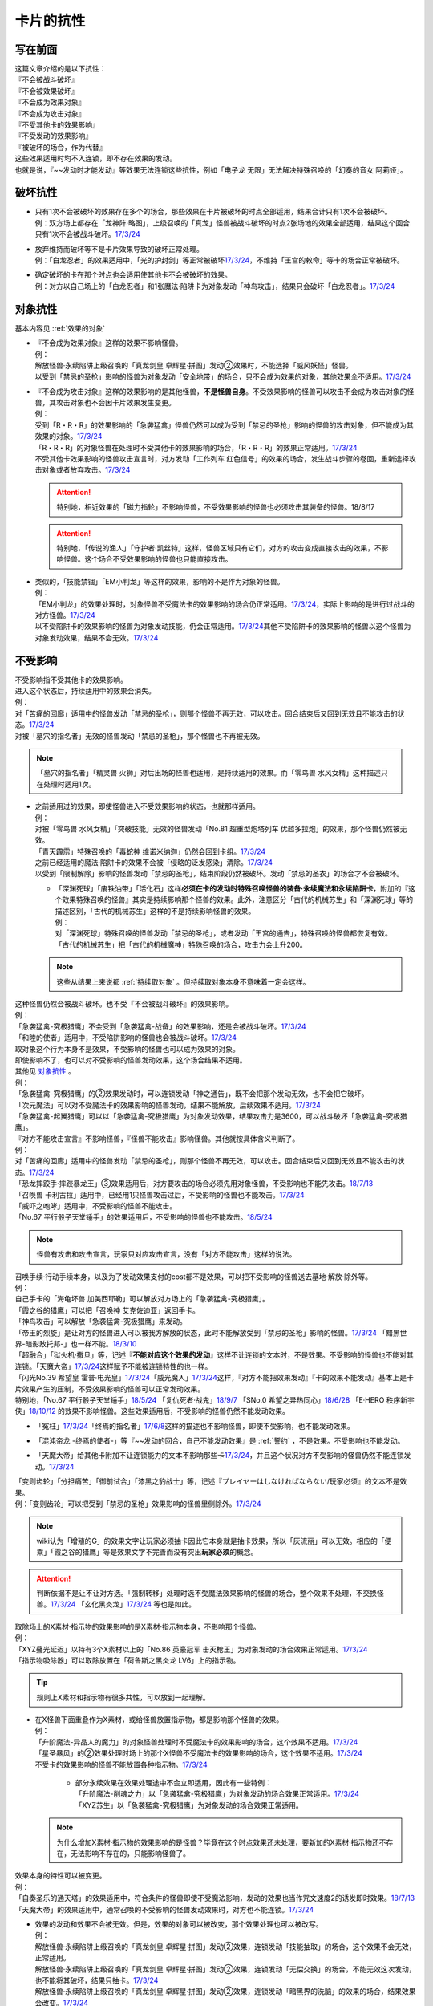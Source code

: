 ==========
卡片的抗性
==========

写在前面
========

| 这篇文章介绍的是以下抗性：
| 『不会被战斗破坏』
| 『不会被效果破坏』
| 『不会成为效果对象』
| 『不会成为攻击对象』
| 『不受其他卡的效果影响』
| 『不受发动的效果影响』
| 『被破坏的场合，作为代替』

| 这些效果适用时均不入连锁，即不存在效果的发动。
| 也就是说，『~~发动时才能发动』等效果无法连锁这些抗性，例如「电子龙 无限」无法解决特殊召唤的「幻奏的音女 阿莉娅」。

破坏抗性
========

-  | 只有1次不会被破坏的效果存在多个的场合，那些效果在卡片被破坏的时点全部适用，结果合计只有1次不会被破坏。
   | 例：双方场上都存在「龙神阵·略图」，上级召唤的「真龙」怪兽被战斗破坏的时点2张场地的效果全部适用，结果这个回合只有1次不会被战斗破坏。\ `17/3/24 <https://www.db.yugioh-card.com/yugiohdb/faq_search.action?ope=5&fid=8574&keyword=&tag=-1>`__

-  | 放弃维持而破坏等不是卡片效果导致的破坏正常处理。
   | 例：「白龙忍者」的效果适用中，「光的护封剑」等正常被破坏\ `17/3/24 <https://www.db.yugioh-card.com/yugiohdb/faq_search.action?ope=5&fid=12583>`__\ ，不维持「王宫的敕命」等卡的场合正常被破坏。

-  | 确定破坏的卡在那个时点也会适用使其他卡不会被破坏的效果。
   | 例：对方以自己场上的「白龙忍者」和1张魔法·陷阱卡为对象发动「神鸟攻击」，结果只会破坏「白龙忍者」。\ `17/3/24 <https://www.db.yugioh-card.com/yugiohdb/faq_search.action?ope=5&fid=12584>`__

对象抗性
========

基本内容见 :ref:`效果的对象`

-  | 『不会成为效果对象』这样的效果不影响怪兽。
   | 例：
   | 解放怪兽·永续陷阱上级召唤的「真龙剑皇 卓辉星·拼图」发动②效果时，不能选择「威风妖怪」怪兽。
   | 以受到「禁忌的圣枪」影响的怪兽为对象发动「安全地带」的场合，只不会成为效果的对象，其他效果全不适用。\ `17/3/24 <https://www.db.yugioh-card.com/yugiohdb/faq_search.action?ope=5&fid=10683&keyword=&tag=-1>`__

-  | 『不会成为攻击对象』这样的效果影响的是其他怪兽，\ **不是怪兽自身**\ 。不受效果影响的怪兽可以攻击不会成为攻击对象的怪兽，其攻击对象也不会因卡片效果发生变更。
   | 例：
   | 受到「R・R・R」的效果影响的「急袭猛禽」怪兽仍然可以成为受到「禁忌的圣枪」影响的怪兽的攻击对象，但不能成为其效果的对象。\ `17/3/24 <https://www.db.yugioh-card.com/yugiohdb/faq_search.action?ope=5&fid=20381>`__
   | 「R・R・R」的对象怪兽在处理时不受其他卡的效果影响的场合，「R・R・R」的效果正常适用。\ `17/3/24 <https://www.db.yugioh-card.com/yugiohdb/faq_search.action?ope=5&fid=20381&keyword=&tag=-1>`__
   | 不受其他卡效果影响的怪兽攻击宣言时，对方发动「工作列车 红色信号」的效果的场合，发生战斗步骤的卷回，重新选择攻击对象或者放弃攻击。\ `17/3/24 <https://www.db.yugioh-card.com/yugiohdb/faq_search.action?ope=5&fid=13550&keyword=&tag=-1>`__

   .. attention:: 特别地，相近效果的「磁力指轮」不影响怪兽，不受效果影响的怪兽也必须攻击其装备的怪兽。18/8/17
   .. attention:: 特别地，「传说的渔人」「守护者·凯丝特」这样，怪兽区域只有它们，对方的攻击变成直接攻击的效果，不影响怪兽。这个场合不受效果影响的怪兽也只能直接攻击。

-  | 类似的，「技能禁锢」「EM小判龙」等这样的效果，影响的不是作为对象的怪兽。
   | 例：
   | 「EM小判龙」的效果处理时，对象怪兽不受魔法卡的效果影响的场合仍正常适用。\ `17/3/24 <https://www.db.yugioh-card.com/yugiohdb/faq_search.action?ope=5&fid=12270>`__\ ，实际上影响的是进行过战斗的对方怪兽。\ `17/3/24 <https://www.db.yugioh-card.com/yugiohdb/faq_search.action?ope=5&fid=12269>`__
   | 以不受陷阱卡的效果影响的怪兽为对象发动技能，仍会正常适用。\ `17/3/24 <https://www.db.yugioh-card.com/yugiohdb/faq_search.action?ope=5&fid=12980>`__\ 其他不受陷阱卡的效果影响的怪兽以这个怪兽为对象发动效果，结果不会无效。\ `17/3/24 <https://www.db.yugioh-card.com/yugiohdb/faq_search.action?ope=5&fid=6161>`__

不受影响
========

| 不受影响指不受其他卡的效果影响。
| 进入这个状态后，持续适用中的效果会消失。
| 例：
| 对「苦痛的回廊」适用中的怪兽发动「禁忌的圣枪」，则那个怪兽不再无效，可以攻击。回合结束后又回到无效且不能攻击的状态。\ `17/3/24 <https://www.db.yugioh-card.com/yugiohdb/faq_search.action?ope=5&fid=9799>`__
| 对被「墓穴的指名者」无效的怪兽发动「禁忌的圣枪」，那个怪兽也不再被无效。

.. note:: 「墓穴的指名者」「精灵兽 火狮」对后出场的怪兽也适用，是持续适用的效果。而「零鸟兽 水风女精」这种描述只在处理时适用1次。

-  | 之前适用过的效果，即使怪兽进入不受效果影响的状态，也就那样适用。
   | 例：
   | 对被「零鸟兽 水风女精」「突破技能」无效的怪兽发动「No.81 超重型炮塔列车 优越多拉炮」的效果，那个怪兽仍然被无效。
   | 「青天霹雳」特殊召唤的「毒蛇神 维诺米纳迦」仍然会回到卡组。\ `17/3/24 <https://www.db.yugioh-card.com/yugiohdb/faq_search.action?ope=5&fid=123&keyword=&tag=-1>`__
   | 之前已经适用的魔法·陷阱卡的效果不会被「侵略的泛发感染」清除。\ `17/3/24 <https://www.db.yugioh-card.com/yugiohdb/faq_search.action?ope=5&fid=12121&keyword=&tag=-1>`__
   | 以受到「限制解除」影响的怪兽发动「禁忌的圣枪」，结束阶段仍然被破坏。发动「禁忌的圣衣」的场合才不会被破坏。

   -  | 「深渊死球」「废铁油带」「活化石」这样\ **必须在卡的发动时特殊召唤怪兽的装备·永续魔法和永续陷阱卡**\ ，附加的『这个效果特殊召唤的怪兽』其实是持续影响那个怪兽的效果。此外，注意区分「古代的机械苏生」和「深渊死球」等的描述区别，「古代的机械苏生」这样的不是持续影响怪兽的效果。
      | 例：
      | 对「深渊死球」特殊召唤的怪兽发动「禁忌的圣枪」，或者发动「王宫的通告」，特殊召唤的怪兽都恢复有效。
      | 「古代的机械苏生」把「古代的机械魔神」特殊召唤的场合，攻击力会上升200。

   .. note:: 这些从结果上来说都 :ref:`持续取对象` 。但持续取对象本身不意味着一定会这样。

| 这种怪兽仍然会被战斗破坏。也不受『不会被战斗破坏』的效果影响。
| 例：
| 「急袭猛禽-究极猎鹰」不会受到「急袭猛禽-战备」的效果影响，还是会被战斗破坏。\ `17/3/24 <https://www.db.yugioh-card.com/yugiohdb/faq_search.action?ope=5&fid=9815>`__
| 「和睦的使者」适用中，不受陷阱影响的怪兽也会被战斗破坏。\ `17/3/24 <https://www.db.yugioh-card.com/yugiohdb/faq_search.action?ope=5&fid=12849>`__

| 取对象这个行为本身不是效果，不受影响的怪兽也可以成为效果的对象。
| 即使影响不了，也可以对不受影响的怪兽发动效果，这个场合结果不适用。
| 其他见 对象抗性_ 。
| 例：
| 「急袭猛禽-究极猎鹰」的②效果发动时，可以连锁发动「神之通告」，既不会把那个发动无效，也不会把它破坏。
| 「次元魔法」可以对不受魔法卡的效果影响的怪兽发动，结果不能解放，后续效果不适用。\ `17/3/24 <https://www.db.yugioh-card.com/yugiohdb/faq_search.action?ope=5&fid=12847>`__
| 「急袭猛禽-起翼猎鹰」可以以「急袭猛禽-究极猎鹰」为对象发动效果，结果攻击力是3600，可以战斗破坏「急袭猛禽-究极猎鹰」。

| 『对方不能攻击宣言』不影响怪兽，『怪兽不能攻击』影响怪兽。其他就按具体含义判断了。
| 例：
| 对「苦痛的回廊」适用中的怪兽发动「禁忌的圣枪」，则那个怪兽不再无效，可以攻击。回合结束后又回到无效且不能攻击的状态。\ `17/3/24 <https://www.db.yugioh-card.com/yugiohdb/faq_search.action?ope=5&fid=9799>`__
| 「恐龙摔跤手·摔跤暴龙王」③效果适用后，对方要攻击的场合必须先用对象怪兽，不受影响也不能先攻击。\ `18/7/13 <https://www.db.yugioh-card.com/yugiohdb/faq_search.action?ope=5&fid=22019>`__
| 「召唤兽 卡利古拉」适用中，已经用1只怪兽攻击过后，不受影响的怪兽也不能攻击。\ `17/3/24 <https://www.db.yugioh-card.com/yugiohdb/faq_search.action?ope=5&fid=20234&keyword=&tag=-1>`__
| 「威吓之咆哮」适用中，不受影响的怪兽不能攻击。
| 「No.67 平行骰子天堂锤手」的效果适用后，不受影响的怪兽也不能攻击。\ `18/5/24 <https://www.db.yugioh-card.com/yugiohdb/faq_search.action?ope=5&fid=9817>`__

.. note:: 怪兽有攻击和攻击宣言，玩家只对应攻击宣言，没有「对方不能攻击」这样的说法。

| 召唤手续·行动手续本身，以及为了发动效果支付的cost都不是效果，可以把不受影响的怪兽送去墓地·解放·除外等。
| 例：
| 自己手卡的「海龟坏兽 加美西耶勒」可以解放对方场上的「急袭猛禽-究极猎鹰」。
| 「霞之谷的猎鹰」可以把「召唤神 艾克佐迪亚」返回手卡。
| 「神鸟攻击」可以解放「急袭猛禽-究极猎鹰」来发动。
| 「帝王的烈旋」是让对方的怪兽进入可以被我方解放的状态，此时不能解放受到「禁忌的圣枪」影响的怪兽。\ `17/3/24 <https://www.db.yugioh-card.com/yugiohdb/faq_search.action?ope=5&fid=13201&keyword=&tag=-1>`__ 「黯黑世界-暗影敌托邦-」也一样不能。\ `18/3/10 <https://www.db.yugioh-card.com/yugiohdb/faq_search.action?ope=5&fid=21789&keyword=&tag=-1>`__

| 「超融合」「狱火机·撒旦」等，记述『\ **不能对应这个效果的发动**\ 』这样不让连锁的文本时，不是效果。不受影响的怪兽也不能对其连锁。「天魔大帝」\ `17/3/24 <https://www.db.yugioh-card.com/yugiohdb/faq_search.action?ope=5&fid=18246&keyword=&tag=-1>`__\ 这样赋予不能被连锁特性的也一样。
| 「闪光No.39 希望皇 霍普·电光皇」\ `17/3/24 <https://www.db.yugioh-card.com/yugiohdb/faq_search.action?ope=5&fid=19270>`__\ 「威光魔人」\ `17/3/24 <https://www.db.yugioh-card.com/yugiohdb/faq_search.action?ope=5&fid=9280>`__\ 这样，『对方不能把效果发动』『卡的效果不能发动』基本上是卡片效果产生的压制，不受效果影响的怪兽可以正常发动效果。
| 特别地，「No.67 平行骰子天堂锤手」\ `18/5/24 <https://www.db.yugioh-card.com/yugiohdb/faq_search.action?ope=5&fid=9817>`__ 「复仇死者·战鬼」\ `18/9/7 <https://www.db.yugioh-card.com/yugiohdb/faq_search.action?ope=5&fid=22115>`__ 「SNo.0 希望之异热同心」\ `18/6/28 <https://www.db.yugioh-card.com/yugiohdb/faq_search.action?ope=5&fid=11069&keyword=&tag=-1>`__ 「E·HERO 秩序新宇侠」\ `18/10/12 <https://www.db.yugioh-card.com/yugiohdb/faq_search.action?ope=5&fid=22181&keyword=&tag=-1>`__ 的效果不影响怪兽。这些效果适用后，不受影响的怪兽仍然不能发动效果。

-  | 「冤枉」\ `17/3/24 <https://www.db.yugioh-card.com/yugiohdb/faq_search.action?ope=5&fid=17508>`__\ 「终焉的指名者」\ `17/6/8 <https://www.db.yugioh-card.com/yugiohdb/faq_search.action?ope=5&fid=9546&keyword=&tag=-1>`__\ 这样的描述也不影响怪兽，即使不受影响，也不能发动效果。

-  | 「混沌帝龙 -终焉的使者-」等『~~发动的回合，自己不能发动效果』是 :ref:`誓约` ，不是效果。不受影响也不能发动。

-  | 「天魔大帝」给其他卡附加不让连锁能力的文本不影响那些卡\ `17/3/24 <https://www.db.yugioh-card.com/yugiohdb/faq_search.action?ope=5&fid=18246&keyword=&tag=-1>`__\ ，并且这个状况对方不受影响的怪兽仍然不能连锁发动。\ `17/3/24 <https://www.db.yugioh-card.com/yugiohdb/faq_search.action?ope=5&fid=18245&keyword=&tag=-1>`__

| 「变则齿轮」「分担痛苦」「御前试合」「漆黑之豹战士」等，记述『プレイヤーはしなければならない/玩家必须』的文本不是效果。
| 例：「变则齿轮」可以把受到「禁忌的圣枪」效果影响的怪兽里侧除外。\ `17/3/24 <https://www.db.yugioh-card.com/yugiohdb/faq_search.action?ope=5&fid=20922&keyword=&tag=-1>`__

.. note:: wiki认为「增殖的G」的效果文字让玩家必须抽卡因此它本身就是抽卡效果，所以「灰流丽」可以无效。相应的「便乘」「霞之谷的猎鹰」等是效果文字不完善而没有突出\ **玩家必须**\ 的概念。

.. attention:: 判断依据不是让不让对方选。「强制转移」处理时选不受魔法效果影响的怪兽的场合，整个效果不处理，不交换怪兽。\ `17/3/24 <https://www.db.yugioh-card.com/yugiohdb/faq_search.action?ope=5&fid=13066>`__ 「玄化黑炎龙」\ `17/3/24 <https://www.db.yugioh-card.com/yugiohdb/faq_search.action?ope=5&fid=14236&keyword=&tag=-1>`__ 等也是如此。

| 取除场上的X素材·指示物的效果影响的是X素材·指示物本身，不影响那个怪兽。
| 例：
| 「XYZ叠光延迟」以持有3个X素材以上的「No.86 英豪冠军 击灭枪王」为对象发动的场合效果正常适用。\ `17/3/24 <https://www.db.yugioh-card.com/yugiohdb/faq_search.action?ope=5&fid=6890&keyword=&tag=-1>`__
| 「指示物吸除器」可以取除放置在「荷鲁斯之黑炎龙 LV6」上的指示物。

.. tip:: 规则上X素材和指示物有很多共性，可以放到一起理解。

-  | 在X怪兽下面重叠作为X素材，或给怪兽放置指示物，都是影响那个怪兽的效果。
   | 例：
   | 「升阶魔法-异晶人的魔力」的对象怪兽处理时不受魔法卡的效果影响的场合，这个效果不适用。\ `17/3/24 <https://www.db.yugioh-card.com/yugiohdb/faq_search.action?ope=5&fid=12796>`__
   | 「星圣暴风」的②效果处理时场上的那个X怪兽不受魔法卡的效果影响的场合，这个效果不适用。\ `17/3/24 <https://www.db.yugioh-card.com/yugiohdb/faq_search.action?ope=5&fid=13415>`__
   | 不受卡的效果影响的怪兽不能放置各种指示物。\ `17/3/24 <https://www.db.yugioh-card.com/yugiohdb/faq_search.action?ope=5&fid=19607>`__

    -  | 部分永续效果在效果处理途中不会立即适用，因此有一些特例：
       | 「升阶魔法-削魂之力」以「急袭猛禽-究极猎鹰」为对象发动的场合效果正常适用。\ `17/3/24 <https://www.db.yugioh-card.com/yugiohdb/faq_search.action?ope=5&fid=11302&keyword=&tag=-1>`__
       | 「XYZ苏生」以「急袭猛禽-究极猎鹰」为对象发动的场合效果正常适用。

   .. note:: 为什么增加X素材·指示物的效果影响的是怪兽？毕竟在这个时点效果还未处理，要新加的X素材·指示物还不存在，无法影响不存在的，只能影响怪兽了。

| 效果本身的特性可以被变更。
| 例：
| 「自奏圣乐的通天塔」的效果适用中，符合条件的怪兽即使不受魔法影响，发动的效果也当作咒文速度2的诱发即时效果。\ `18/7/13 <https://www.db.yugioh-card.com/yugiohdb/faq_search.action?ope=5&fid=22006&keyword=&tag=-1>`__
| 「天魔大帝」的效果适用中，通常召唤的不受影响的怪兽发动效果时，对方也不能连锁。\ `17/3/24 <https://www.db.yugioh-card.com/yugiohdb/faq_search.action?ope=5&fid=18246>`__

-  | 效果的发动和效果不会被无效。但是，效果的对象可以被改变，那个效果处理也可以被改写。
   | 例：
   | 解放怪兽·永续陷阱上级召唤的「真龙剑皇 卓辉星·拼图」发动②效果，连锁发动「技能抽取」的场合，这个效果不会无效，正常适用。
   | 解放怪兽·永续陷阱上级召唤的「真龙剑皇 卓辉星·拼图」发动②效果，连锁发动「无偿交换」的场合，不能无效这次发动，也不能将其破坏，结果只抽卡。\ `17/3/24 <https://www.db.yugioh-card.com/yugiohdb/faq_search.action?ope=5&fid=17304&keyword=&tag=-1>`__
   | 解放怪兽·永续陷阱上级召唤的「真龙剑皇 卓辉星·拼图」发动②效果，连锁发动「暗黑界的洗脑」的效果的场合，结果效果会改变。\ `17/3/24 <https://www.db.yugioh-card.com/yugiohdb/faq_search.action?ope=5&fid=20904&keyword=&tag=-1>`__
   | 解放怪兽·永续陷阱上级召唤的「真龙剑皇 卓辉星·拼图」以场上其他卡为对象发动②效果，连锁发动「暗迁士 黑蛇晶」的效果的场合，对象可以变成其他能成为正确对象的卡。

    -  | 由于cost等，效果处理时自身不再表侧表示存在的场合，可以被无效。
       | 例：受到「禁忌的圣枪」影响的「卡片汽车·D」解放自身发动效果，会被「鹰身女妖的羽毛吹雪」无效。\ `17/3/24 <https://www.db.yugioh-card.com/yugiohdb/faq_search.action?ope=5&fid=12523&keyword=&tag=-1>`__

    .. note:: 不受其他卡的效果影响是给场上的这个怪兽附加的，从场上离开后不再当作同一张卡，也不再是这个状态。目前也没有使场外的卡片不受效果影响的效果。

| 在不入连锁无效的「技能抽取」等适用中出场时，先适用「技能抽取」等效果，结果效果被无效。
| 此外，同一时点有无效类效果和其他不入连锁效果适用的场合无效类效果优先适用。
| 例：
| 「技能抽取」适用中，解放永续魔法·永续陷阱上级召唤的「真龙剑皇 卓辉星·拼图」效果无效。之后「技能抽取」不适用的场合，这个「真龙剑皇 卓辉星·拼图」①效果正常适用，不受魔法·陷阱卡的效果影响。\ `17/3/24 <https://www.db.yugioh-card.com/yugiohdb/faq_search.action?ope=5&fid=9472>`__
| 对方场上存在「破戒蛮龙-破坏龙」「龙破坏之剑士-破坏剑士」，自己在对方回合发动「奇妙XYZ」把「DDD 双晓王 末法神」表侧攻击表示X召唤的场合，「破戒蛮龙-破坏龙」「龙破坏之剑士-破坏剑士」先被无效，「DDD 双晓王 末法神」不会变成守备表示。

| 自身永续效果不受效果影响的场合，被战斗破坏的伤害计算后由于永续效果不适用而失去抗性。
| 这以外不受效果影响的怪兽被战斗破坏的伤害计算后由于还在场上，仍然不受其他卡的效果影响。
| 例：
| 「EM小判龙」的P效果取对象的怪兽战斗破坏了「沉默魔术师 LV8」，结果在伤害计算后被除外，没能战斗破坏的场合由于不受魔法影响，不会除外。\ `17/3/24 <https://www.db.yugioh-card.com/yugiohdb/faq_search.action?ope=5&fid=12269&keyword=&tag=-1>`__
| 「EM小判龙」的P效果取对象的怪兽战斗破坏了自身效果适用的「神龙骑士 闪耀」的场合，伤害计算后「神龙骑士 闪耀」不会被除外。

.. attention:: 特别地，有「十二兽 蛇笞」作为X素材的「十二兽」X怪兽战斗破坏了「真龙剑皇 卓辉星·拼图」，即使其①效果是无种类效果，仍不适用，伤害计算后被除外。

不受发动的效果影响
------------------

| 部分效果发动时没有效果处理，可以无视这个抗性。
| 例：
| 「幻创之混种恐龙」的效果适用的主要阶段，场上的恐龙族怪兽受对方「帝王的烈旋」「墓穴的指名者」「魔族之链」「古遗物-勇士盾」以及装备魔法等效果影响，不受「幻变骚灵·查询昆提兰那克」「No.106 巨岩掌 巨手」「神龙骑士 闪耀」等效果影响，是否受「我我我枪手」的效果影响，调整中。
| 「隐藏的机壳杀手 物质主义」会受到自己「超银河眼光波龙」的效果影响而不能直接攻击。

.. note:: 「古遗物-勇士盾」和「神龙骑士 闪耀」等描述基本相同，区别是后一类取对象。

.. _代替破坏:

代替破坏
========

-  | 代替战斗破坏的效果，在伤害计算时确定要被战斗破坏的时点玩家选择是否适用或必须适用，适用的场合在伤害计算后处理代替破坏而进行的行为。
   | 例：
   | 「六武众」怪兽被战斗破坏的时点玩家选出要代替破坏的其他「六武众」怪兽，在伤害计算后这个怪兽被效果破坏送去墓地。\ `17/3/24 <https://www.db.yugioh-card.com/yugiohdb/faq_search.action?ope=5&fid=10494>`__
   | 「武神帝-迦具土」只持有「十二兽 蛇笞」作为X素材，被战斗破坏时作为代替在伤害计算后取除X素材，同一时点不入连锁的处理优先于需要发动的效果，结果失去「十二兽 蛇笞」赋予的效果，不能发动。\ `17/3/24 <https://www.db.yugioh-card.com/yugiohdb/faq_search.action?ope=5&fid=6398>`__
   | 「PSY骨架多线人」代替战斗破坏而从手卡丢弃的时点是伤害计算后。\ `17/3/24 <https://www.db.yugioh-card.com/yugiohdb/faq_search.action?ope=5&fid=19665>`__
   | 装备着「A-突击核」的怪兽被「超念导体 比蒙巨兽」战斗破坏的场合，先强制把「A-突击核」代替破坏送去墓地，开始受到对方其他怪兽的效果影响，结果被除外。

-  | 没有说明只对应1个怪兽的场合，1次代替破坏可以保护同一时点多个怪兽不被破坏。
   | 例：
   | 「激流葬」的效果处理时，自己「祝祷的圣歌」效果适用的场合，自己场上的仪式怪兽都不会被效果破坏。\ `17/3/24 <https://www.db.yugioh-card.com/yugiohdb/faq_search.action?ope=5&fid=13215>`__
   | 「黑洞」的效果处理时，1只「燃烧拳击手 拘束蛮兵 刺拳拳手」的效果只能适用1次，取除1个X素材作为代替选出1个怪兽不被破坏。其他正常被破坏。\ `17/3/24 <https://www.db.yugioh-card.com/yugiohdb/faq_search.action?ope=5&fid=12705>`__
   | 「黑洞」的效果处理时，每代替破坏1只「狱火机」怪兽要除外1张「炼狱的死徒」。\ `14/11/15 <https://www.db.yugioh-card.com/yugiohdb/faq_search.action?ope=4&cid=11577>`__

-  | 代替破坏本身是卡片的效果。影响的是之后行为的进行所涉及的卡片，与原本要被破坏的卡无关。
   | 例：
   | 「代理龙」不能选不受其他卡的效果影响的怪兽来代替破坏。\ `17/4/20 <https://www.db.yugioh-card.com/yugiohdb/faq_search.action?ope=5&fid=20948>`__
   | 「荷鲁斯之黑炎龙 LV6」被破坏的场合可以把墓地的「复活的福音」除外来代替破坏。\ `17/3/24 <https://www.db.yugioh-card.com/yugiohdb/faq_search.action?ope=5&fid=18424>`__
   | 「大宇宙」适用中，「动力工具龙」被破坏的场合可以作为代替把其装备的1张装备魔法卡送去墓地，此时装备魔法卡结果被除外。\ `17/3/24 <https://www.db.yugioh-card.com/yugiohdb/faq_search.action?ope=5&fid=6529>`__
   | 「No.101 寂静荣誉方舟骑士」被破坏时，作为代替取除作为X素材的「影依蜥蜴」的场合，「影依蜥蜴」是被「No.101 寂静荣誉方舟骑士」的效果送去墓地，因此可以发动②效果。

-  | 『被破坏的场合，\ **可以**\ 作为代替把～～破坏』不能选不会被效果破坏的卡，也不能选确定要被破坏的卡。
   | 『被破坏的场合，可以作为代替把～～送去墓地』可以选不会被效果破坏的卡将其送去墓地，但不能选确定要被破坏的卡。
   | 例：
   | 「代理龙」不能选不会被效果破坏的怪兽来代替破坏。\ `17/4/20 <https://www.db.yugioh-card.com/yugiohdb/faq_search.action?ope=5&fid=20949>`__
   | 「海龙神的加护」适用中，「武装海洋猎手」不能破坏自己场上表侧表示存在的1只3星以下的水属性怪兽来代替自身破坏。\ `17/3/24 <https://www.db.yugioh-card.com/yugiohdb/faq_search.action?ope=5&fid=8815>`__
   | 发动「激流葬」，「六武众」怪兽全部确定破坏，不能互相代替，结果全部破坏送去墓地。\ `17/3/24 <https://www.db.yugioh-card.com/yugiohdb/faq_search.action?ope=5&fid=6529>`__
   | 「幻影剑」和其对象怪兽都要被破坏的场合，「幻影剑」的效果不适用。\ `17/3/24 <https://www.db.yugioh-card.com/yugiohdb/faq_search.action?ope=5&fid=17672>`__
   | 作为装备魔法卡处理的「怀抱圣剑的王后 桂妮薇儿」和装备怪兽都要被破坏时，其代替破坏的效果不适用。\ `17/3/24 <https://www.db.yugioh-card.com/yugiohdb/faq_search.action?ope=5&fid=13767>`__
   | 「动力工具龙」和其装备的装备魔法卡都被破坏的场合不能作为代替把其那张装备魔法卡送去墓地。\ `17/3/24 <https://www.db.yugioh-card.com/yugiohdb/faq_search.action?ope=5&fid=8369>`__
   | 「星际仙踪-陆地步行机」被战斗破坏而适用①效果的场合，伤害计算后不能把自身破坏来代替这次战斗破坏。换句话说，持有「十二兽 蛇笞」的「十二兽」X怪兽可以把它除外。

   .. attention:: 「六武众」怪兽和其装备的「六武众的御灵代」同时被破坏的场合，作为\ **强制代替破坏**\ 的效果，「六武众的御灵代」可以代替只让自身被破坏。\ `17/3/24 <https://www.db.yugioh-card.com/yugiohdb/faq_search.action?ope=5&fid=10501>`__
   .. attention:: 特别地，对方发动「暗之卡组破坏病毒」，自己可以发动还未被破坏的「伪陷阱」使自己场上的陷阱卡不会被破坏，手卡的正常被破坏。\ `17/3/24 <https://www.db.yugioh-card.com/yugiohdb/faq_search.action?ope=5&fid=13352>`__

-  | 怪兽被破坏的场合，按次数计算不会被破坏的效果最先适用，此时不适用代替破坏的效果。
   | 只有代替破坏的效果时，强制适用的代替破坏效果优先全部适用。
   | 例：
   | 以1个怪兽为对象发动了2张可选代替破坏的「幻影剑」，被破坏时选其中1张适用代替破坏的效果即可。\ `17/3/24 <https://www.db.yugioh-card.com/yugiohdb/faq_search.action?ope=5&fid=17673>`__
   | 「魔界剧团」怪兽被战斗破坏时，这个回合「魔界大道具「逃命马车」」的①效果未适用的场合必须先适用，结果P区域「魔界剧团-莽撞新人」的P效果不会适用。\ `17/3/24 <https://www.db.yugioh-card.com/yugiohdb/faq_search.action?ope=5&fid=19801>`__
   | 1个怪兽装备了2张「强化支援机械·重装武器」，被战斗·效果破坏的场合必须全部适用，2张「强化支援机械·重装武器」都被破坏。\ `17/3/24 <https://www.db.yugioh-card.com/yugiohdb/faq_search.action?ope=5&fid=6298>`__

-  | 怪兽被破坏，适用代替破坏而把其他卡破坏的场合，若那些卡还能再次代替破坏，强制代破适用，可选代破的效果不能适用。
   | 例：
   | 装备着「A-突击核」等会强制代替破坏的怪兽可以被「代理龙」的效果选。之后由「A-突击核」等代替破坏，连接端的那只怪兽不破坏。
   | 「代理龙」的效果选出怪兽来代替破坏时，不会再适用「复活的福音」等可选的代替破坏效果。\ `17/6/1 <https://www.db.yugioh-card.com/yugiohdb/faq_search.action?ope=5&fid=13693&keyword=&tag=-1>`__
